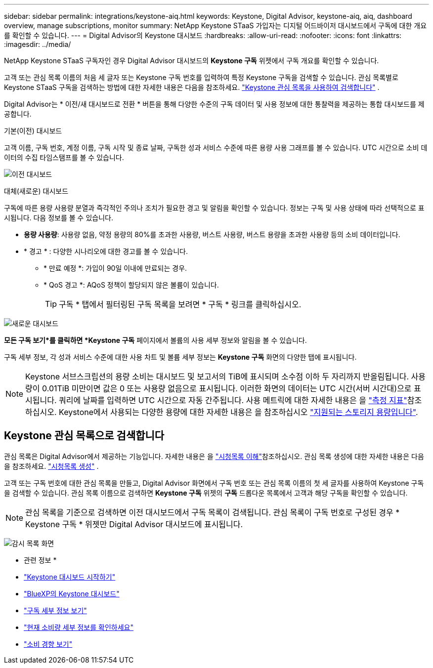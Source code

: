 ---
sidebar: sidebar 
permalink: integrations/keystone-aiq.html 
keywords: Keystone, Digital Advisor, keystone-aiq, aiq, dashboard overview, manage subscriptions, monitor 
summary: NetApp Keystone STaaS 가입자는 디지털 어드바이저 대시보드에서 구독에 대한 개요를 확인할 수 있습니다. 
---
= Digital Advisor의 Keystone 대시보드
:hardbreaks:
:allow-uri-read: 
:nofooter: 
:icons: font
:linkattrs: 
:imagesdir: ../media/


[role="lead"]
NetApp Keystone STaaS 구독자인 경우 Digital Advisor 대시보드의 *Keystone 구독* 위젯에서 구독 개요를 확인할 수 있습니다.

고객 또는 관심 목록 이름의 처음 세 글자 또는 Keystone 구독 번호를 입력하여 특정 Keystone 구독을 검색할 수 있습니다. 관심 목록별로 Keystone STaaS 구독을 검색하는 방법에 대한 자세한 내용은 다음을 참조하세요. link:../integrations/keystone-aiq.html#search-by-keystone-watchlists["Keystone 관심 목록을 사용하여 검색합니다"] .

Digital Advisor는 * 이전/새 대시보드로 전환 * 버튼을 통해 다양한 수준의 구독 데이터 및 사용 정보에 대한 통찰력을 제공하는 통합 대시보드를 제공합니다.

.기본(이전) 대시보드
고객 이름, 구독 번호, 계정 이름, 구독 시작 및 종료 날짜, 구독한 성과 서비스 수준에 따른 용량 사용 그래프를 볼 수 있습니다. UTC 시간으로 소비 데이터의 수집 타임스탬프를 볼 수 있습니다.

image:old-db-3.png["이전 대시보드"]

.대체(새로운) 대시보드
구독에 따른 용량 사용량 분열과 즉각적인 주의나 조치가 필요한 경고 및 알림을 확인할 수 있습니다. 정보는 구독 및 사용 상태에 따라 선택적으로 표시됩니다. 다음 정보를 볼 수 있습니다.

* *용량 사용량*: 사용량 없음, 약정 용량의 80%를 초과한 사용량, 버스트 사용량, 버스트 용량을 초과한 사용량 등의 소비 데이터입니다.
* * 경고 * : 다양한 시나리오에 대한 경고를 볼 수 있습니다.
+
** * 만료 예정 *: 가입이 90일 이내에 만료되는 경우.
** * QoS 경고 *: AQoS 정책이 할당되지 않은 볼륨이 있습니다.
+

TIP: 구독 * 탭에서 필터링된 구독 목록을 보려면 * 구독 * 링크를 클릭하십시오.





image:new-db-4.png["새로운 대시보드"]

*모든 구독 보기*를 클릭하면 *Keystone 구독* 페이지에서 볼륨의 사용 세부 정보와 알림을 볼 수 있습니다.

구독 세부 정보, 각 성과 서비스 수준에 대한 사용 차트 및 볼륨 세부 정보는 *Keystone 구독* 화면의 다양한 탭에 표시됩니다.


NOTE: Keystone 서브스크립션의 용량 소비는 대시보드 및 보고서의 TiB에 표시되며 소수점 이하 두 자리까지 반올림됩니다. 사용량이 0.01TiB 미만이면 값은 0 또는 사용량 없음으로 표시됩니다. 이러한 화면의 데이터는 UTC 시간(서버 시간대)으로 표시됩니다. 쿼리에 날짜를 입력하면 UTC 시간으로 자동 간주됩니다. 사용 메트릭에 대한 자세한 내용은 을 link:../concepts/metrics.html#metrics-measurement["측정 지표"]참조하십시오. Keystone에서 사용되는 다양한 용량에 대한 자세한 내용은 을 참조하십시오 link:../concepts/supported-storage-capacity.html["지원되는 스토리지 용량입니다"].



== Keystone 관심 목록으로 검색합니다

관심 목록은 Digital Advisor에서 제공하는 기능입니다. 자세한 내용은 을 https://docs.netapp.com/us-en/active-iq/concept_overview_dashboard.html["시청목록 이해"^]참조하십시오. 관심 목록 생성에 대한 자세한 내용은 다음을 참조하세요.  https://docs.netapp.com/us-en/active-iq/task_add_watchlist.html["시청목록 생성"^] .

고객 또는 구독 번호에 대한 관심 목록을 만들고, Digital Advisor 화면에서 구독 번호 또는 관심 목록 이름의 첫 세 글자를 사용하여 Keystone 구독을 검색할 수 있습니다. 관심 목록 이름으로 검색하면 *Keystone 구독* 위젯의 *구독* 드롭다운 목록에서 고객과 해당 구독을 확인할 수 있습니다.


NOTE: 관심 목록을 기준으로 검색하면 이전 대시보드에서 구독 목록이 검색됩니다. 관심 목록이 구독 번호로 구성된 경우 * Keystone 구독 * 위젯만 Digital Advisor 대시보드에 표시됩니다.

image:watchlist.png["감시 목록 화면"]

* 관련 정보 *

* link:../integrations/dashboard-access.html["Keystone 대시보드 시작하기"]
* link:../integrations/keystone-bluexp.html["BlueXP의 Keystone 대시보드"]
* link:../integrations/subscriptions-tab.html["구독 세부 정보 보기"]
* link:../integrations/current-usage-tab.html["현재 소비량 세부 정보를 확인하세요"]
* link:../integrations/consumption-tab.html["소비 경향 보기"]

